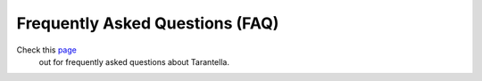 .. _faq-label:

Frequently Asked Questions (FAQ)
================================

Check this `page <https://tarantella.readthedocs.io/en/latest/faq.html>`__
 out for frequently asked questions about Tarantella.
